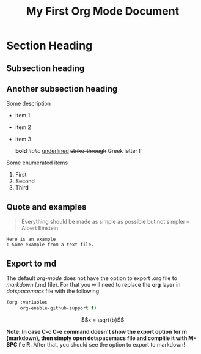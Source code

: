 #+title: My First Org Mode Document
#+OPTIONS: tex:dvipng
* Section Heading 

** Subsection heading 
** Another subsection heading 
   Some description 

   - item 1 
   - item 2  
   - item 3
     
     *bold* /italic/ _underlined_ +strike-through+ Greek letter \Gamma  
   Some enumerated  items 
   1. First 
   1. Second 
   1. Third
** Quote and examples 
   #+begin_quote
   Everything should be made as simple as possible but not simpler -- Albert Einstein
   #+end_quote

   #+begin_example
   Here is an example
   : Some example from a text file. 
   #+end_example


** Export to md  
   The default /org-mode/ does not have the option to export .org file to /markdown/ (.md file).   For that you will need to replace the *org* layer in /dotspacemacs/ file   with the   following 

#+BEGIN_SRC emacs-lisp
        (org :variables
             org-enable-github-support t)
#+END_SRC


 $$x = \sqrt{b}$$



   *Note: In case C-c C-e command doesn't show the export option for m (markdown), then simply open dotspacemacs file and complile it with M-SPC f e R.* After that, you should see the option to export to markdown! 

